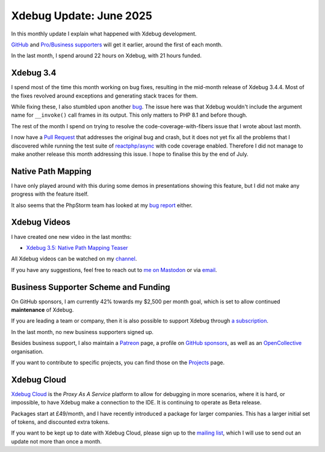 Xdebug Update: June 2025
========================

.. articleMetaData::
   :Where: London, UK
   :Date: 2025-07-03 15:10 Europe/London
   :Tags: blog, php, xdebug
   :Short: xdebug-25jun

In this monthly update I explain what happened with Xdebug development.

`GitHub <https://github.com/sponsors/derickr/>`_ and `Pro/Business supporters
<https://xdebug.org/support>`_ will get it earlier, around the first of each
month.

In the last month, I spend around 22 hours on Xdebug, with 21 hours funded.

Xdebug 3.4
----------

I spend most of the time this month working on bug fixes, resulting in the
mid-month release of Xdebug 3.4.4. Most of the fixes revolved around
exceptions and generating stack traces for them.

While fixing these, I also stumbled upon another `bug
<https://bugs.xdebug.org/2354>`_. The issue here was that Xdebug wouldn't
include the argument name for ``__invoke()`` call frames in its output. This
only matters to PHP 8.1 and before though.

The rest of the month I spend on trying to resolve the
code-coverage-with-fibers issue that I wrote about last month.

I now have a `Pull Request <https://github.com/xdebug/xdebug/pull/1025>`_ that
addresses the original bug and crash, but it does not yet fix all the problems
that I discovered while running the test suite of `reactphp/async
<https://github.com/reactphp/async>`_ with code coverage enabled. Therefore I
did not manage to make another release this month addressing this issue. I
hope to finalise this by the end of July.

Native Path Mapping
-------------------

I have only played around with this during some demos in presentations showing
this feature, but I did not make any progress with the feature itself.

It also seems that the PhpStorm team has looked at my `bug report
<https://youtrack.jetbrains.com/issue/WI-81344/Cant-Set-Breakpoints-in-Template-Files-Even-Though-I-Added-The-File-Name-Pattern-to-PHP>`_
either.

Xdebug Videos
-------------

I have created one new video in the last months:

- `Xdebug 3.5: Native Path Mapping Teaser <https://youtu.be/8tHKq_5-cXo>`_

All Xdebug videos can be watched on my `channel
<https://www.youtube.com/playlist?list=PLg9Kjjye-m1g_eXpdaifUqLqALLqZqKd4>`_.

If you have any suggestions, feel free to reach out to
`me on Mastodon <https://phpc.social/@derickr>`_ or via `email
<http://derickrethans/who.html>`_.

Business Supporter Scheme and Funding
-------------------------------------

On GitHub sponsors, I am currently 42% towards my $2,500 per month goal, which
is set to allow continued **maintenance** of Xdebug.

If you are leading a team or company, then it is also possible to
support Xdebug through `a subscription <https://xdebug.org/support>`_.

In the last month, no new business supporters signed up.

Besides business support, I also maintain a `Patreon
<https://www.patreon.com/derickr>`_ page, a profile on `GitHub sponsors
<https://github.com/sponsors/derickr>`_, as well as an `OpenCollective
<https://opencollective.com/xdebug>`_ organisation.

If you want to contribute to specific projects, you can find those on the
`Projects <https://xdebug.org/funding>`_ page.

Xdebug Cloud
------------

`Xdebug Cloud <https://xdebug.cloud>`_ is the *Proxy As A Service* platform to
allow for debugging in more scenarios, where it is hard, or impossible, to
have Xdebug make a connection to the IDE. It is continuing to operate as Beta
release.

Packages start at £49/month, and I have recently introduced a package
for larger companies. This has a larger initial set of tokens, and
discounted extra tokens.

If you want to be kept up to date with Xdebug Cloud, please sign up to
the `mailing list <https://xdebug.cloud/newsletter>`_, which I will use
to send out an update not more than once a month.
